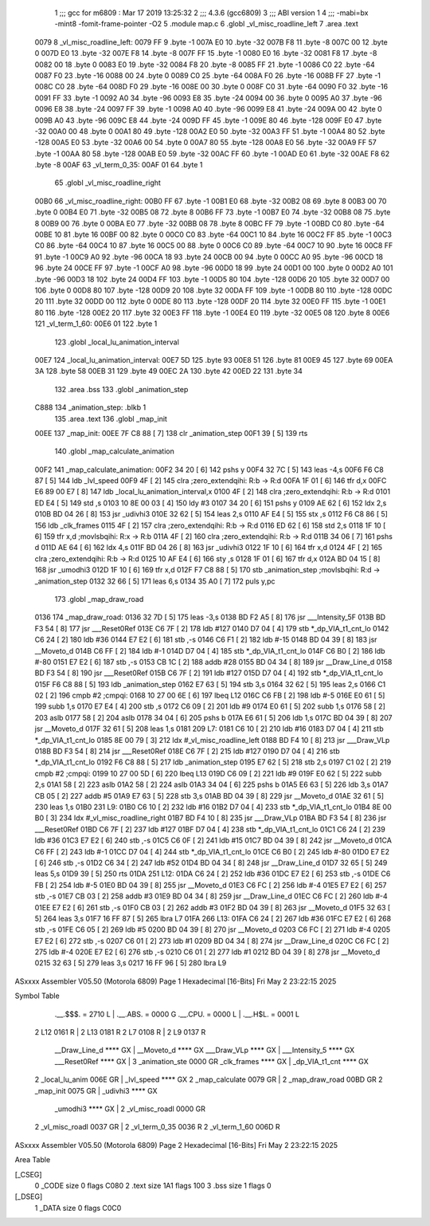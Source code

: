                              1 ;;; gcc for m6809 : Mar 17 2019 13:25:32
                              2 ;;; 4.3.6 (gcc6809)
                              3 ;;; ABI version 1
                              4 ;;; -mabi=bx -mint8 -fomit-frame-pointer -O2
                              5 	.module	map.c
                              6 	.globl	_vl_misc_roadline_left
                              7 	.area	.text
   0079                       8 _vl_misc_roadline_left:
   0079 FF                    9 	.byte	-1
   007A E0                   10 	.byte	-32
   007B F8                   11 	.byte	-8
   007C 00                   12 	.byte	0
   007D E0                   13 	.byte	-32
   007E F8                   14 	.byte	-8
   007F FF                   15 	.byte	-1
   0080 E0                   16 	.byte	-32
   0081 F8                   17 	.byte	-8
   0082 00                   18 	.byte	0
   0083 E0                   19 	.byte	-32
   0084 F8                   20 	.byte	-8
   0085 FF                   21 	.byte	-1
   0086 C0                   22 	.byte	-64
   0087 F0                   23 	.byte	-16
   0088 00                   24 	.byte	0
   0089 C0                   25 	.byte	-64
   008A F0                   26 	.byte	-16
   008B FF                   27 	.byte	-1
   008C C0                   28 	.byte	-64
   008D F0                   29 	.byte	-16
   008E 00                   30 	.byte	0
   008F C0                   31 	.byte	-64
   0090 F0                   32 	.byte	-16
   0091 FF                   33 	.byte	-1
   0092 A0                   34 	.byte	-96
   0093 E8                   35 	.byte	-24
   0094 00                   36 	.byte	0
   0095 A0                   37 	.byte	-96
   0096 E8                   38 	.byte	-24
   0097 FF                   39 	.byte	-1
   0098 A0                   40 	.byte	-96
   0099 E8                   41 	.byte	-24
   009A 00                   42 	.byte	0
   009B A0                   43 	.byte	-96
   009C E8                   44 	.byte	-24
   009D FF                   45 	.byte	-1
   009E 80                   46 	.byte	-128
   009F E0                   47 	.byte	-32
   00A0 00                   48 	.byte	0
   00A1 80                   49 	.byte	-128
   00A2 E0                   50 	.byte	-32
   00A3 FF                   51 	.byte	-1
   00A4 80                   52 	.byte	-128
   00A5 E0                   53 	.byte	-32
   00A6 00                   54 	.byte	0
   00A7 80                   55 	.byte	-128
   00A8 E0                   56 	.byte	-32
   00A9 FF                   57 	.byte	-1
   00AA 80                   58 	.byte	-128
   00AB E0                   59 	.byte	-32
   00AC FF                   60 	.byte	-1
   00AD E0                   61 	.byte	-32
   00AE F8                   62 	.byte	-8
   00AF                      63 _vl_term_0_35:
   00AF 01                   64 	.byte	1
                             65 	.globl	_vl_misc_roadline_right
   00B0                      66 _vl_misc_roadline_right:
   00B0 FF                   67 	.byte	-1
   00B1 E0                   68 	.byte	-32
   00B2 08                   69 	.byte	8
   00B3 00                   70 	.byte	0
   00B4 E0                   71 	.byte	-32
   00B5 08                   72 	.byte	8
   00B6 FF                   73 	.byte	-1
   00B7 E0                   74 	.byte	-32
   00B8 08                   75 	.byte	8
   00B9 00                   76 	.byte	0
   00BA E0                   77 	.byte	-32
   00BB 08                   78 	.byte	8
   00BC FF                   79 	.byte	-1
   00BD C0                   80 	.byte	-64
   00BE 10                   81 	.byte	16
   00BF 00                   82 	.byte	0
   00C0 C0                   83 	.byte	-64
   00C1 10                   84 	.byte	16
   00C2 FF                   85 	.byte	-1
   00C3 C0                   86 	.byte	-64
   00C4 10                   87 	.byte	16
   00C5 00                   88 	.byte	0
   00C6 C0                   89 	.byte	-64
   00C7 10                   90 	.byte	16
   00C8 FF                   91 	.byte	-1
   00C9 A0                   92 	.byte	-96
   00CA 18                   93 	.byte	24
   00CB 00                   94 	.byte	0
   00CC A0                   95 	.byte	-96
   00CD 18                   96 	.byte	24
   00CE FF                   97 	.byte	-1
   00CF A0                   98 	.byte	-96
   00D0 18                   99 	.byte	24
   00D1 00                  100 	.byte	0
   00D2 A0                  101 	.byte	-96
   00D3 18                  102 	.byte	24
   00D4 FF                  103 	.byte	-1
   00D5 80                  104 	.byte	-128
   00D6 20                  105 	.byte	32
   00D7 00                  106 	.byte	0
   00D8 80                  107 	.byte	-128
   00D9 20                  108 	.byte	32
   00DA FF                  109 	.byte	-1
   00DB 80                  110 	.byte	-128
   00DC 20                  111 	.byte	32
   00DD 00                  112 	.byte	0
   00DE 80                  113 	.byte	-128
   00DF 20                  114 	.byte	32
   00E0 FF                  115 	.byte	-1
   00E1 80                  116 	.byte	-128
   00E2 20                  117 	.byte	32
   00E3 FF                  118 	.byte	-1
   00E4 E0                  119 	.byte	-32
   00E5 08                  120 	.byte	8
   00E6                     121 _vl_term_1_60:
   00E6 01                  122 	.byte	1
                            123 	.globl	_local_lu_animation_interval
   00E7                     124 _local_lu_animation_interval:
   00E7 5D                  125 	.byte	93
   00E8 51                  126 	.byte	81
   00E9 45                  127 	.byte	69
   00EA 3A                  128 	.byte	58
   00EB 31                  129 	.byte	49
   00EC 2A                  130 	.byte	42
   00ED 22                  131 	.byte	34
                            132 	.area	.bss
                            133 	.globl	_animation_step
   C888                     134 _animation_step:	.blkb	1
                            135 	.area	.text
                            136 	.globl	_map_init
   00EE                     137 _map_init:
   00EE 7F C8 88      [ 7]  138 	clr	_animation_step
   00F1 39            [ 5]  139 	rts
                            140 	.globl	_map_calculate_animation
   00F2                     141 _map_calculate_animation:
   00F2 34 20         [ 6]  142 	pshs	y
   00F4 32 7C         [ 5]  143 	leas	-4,s
   00F6 F6 C8 87      [ 5]  144 	ldb	_lvl_speed
   00F9 4F            [ 2]  145 	clra		;zero_extendqihi: R:b -> R:d
   00FA 1F 01         [ 6]  146 	tfr	d,x
   00FC E6 89 00 E7   [ 8]  147 	ldb	_local_lu_animation_interval,x
   0100 4F            [ 2]  148 	clra		;zero_extendqihi: R:b -> R:d
   0101 ED E4         [ 5]  149 	std	,s
   0103 10 8E 00 03   [ 4]  150 	ldy	#3
   0107 34 20         [ 6]  151 	pshs	y
   0109 AE 62         [ 6]  152 	ldx	2,s
   010B BD 04 26      [ 8]  153 	jsr	_udivhi3
   010E 32 62         [ 5]  154 	leas	2,s
   0110 AF E4         [ 5]  155 	stx	,s
   0112 F6 C8 86      [ 5]  156 	ldb	_clk_frames
   0115 4F            [ 2]  157 	clra		;zero_extendqihi: R:b -> R:d
   0116 ED 62         [ 6]  158 	std	2,s
   0118 1F 10         [ 6]  159 	tfr	x,d	;movlsbqihi: R:x -> R:b
   011A 4F            [ 2]  160 	clra		;zero_extendqihi: R:b -> R:d
   011B 34 06         [ 7]  161 	pshs	d
   011D AE 64         [ 6]  162 	ldx	4,s
   011F BD 04 26      [ 8]  163 	jsr	_udivhi3
   0122 1F 10         [ 6]  164 	tfr	x,d
   0124 4F            [ 2]  165 	clra		;zero_extendqihi: R:b -> R:d
   0125 10 AF E4      [ 6]  166 	sty	,s
   0128 1F 01         [ 6]  167 	tfr	d,x
   012A BD 04 15      [ 8]  168 	jsr	_umodhi3
   012D 1F 10         [ 6]  169 	tfr	x,d
   012F F7 C8 88      [ 5]  170 	stb	_animation_step	;movlsbqihi: R:d -> _animation_step
   0132 32 66         [ 5]  171 	leas	6,s
   0134 35 A0         [ 7]  172 	puls	y,pc
                            173 	.globl	_map_draw_road
   0136                     174 _map_draw_road:
   0136 32 7D         [ 5]  175 	leas	-3,s
   0138 BD F2 A5      [ 8]  176 	jsr	___Intensity_5F
   013B BD F3 54      [ 8]  177 	jsr	___Reset0Ref
   013E C6 7F         [ 2]  178 	ldb	#127
   0140 D7 04         [ 4]  179 	stb	*_dp_VIA_t1_cnt_lo
   0142 C6 24         [ 2]  180 	ldb	#36
   0144 E7 E2         [ 6]  181 	stb	,-s
   0146 C6 F1         [ 2]  182 	ldb	#-15
   0148 BD 04 39      [ 8]  183 	jsr	__Moveto_d
   014B C6 FF         [ 2]  184 	ldb	#-1
   014D D7 04         [ 4]  185 	stb	*_dp_VIA_t1_cnt_lo
   014F C6 B0         [ 2]  186 	ldb	#-80
   0151 E7 E2         [ 6]  187 	stb	,-s
   0153 CB 1C         [ 2]  188 	addb	#28
   0155 BD 04 34      [ 8]  189 	jsr	__Draw_Line_d
   0158 BD F3 54      [ 8]  190 	jsr	___Reset0Ref
   015B C6 7F         [ 2]  191 	ldb	#127
   015D D7 04         [ 4]  192 	stb	*_dp_VIA_t1_cnt_lo
   015F F6 C8 88      [ 5]  193 	ldb	_animation_step
   0162 E7 63         [ 5]  194 	stb	3,s
   0164 32 62         [ 5]  195 	leas	2,s
   0166 C1 02         [ 2]  196 	cmpb	#2	;cmpqi:
   0168 10 27 00 6E   [ 6]  197 	lbeq	L12
   016C C6 FB         [ 2]  198 	ldb	#-5
   016E E0 61         [ 5]  199 	subb	1,s
   0170 E7 E4         [ 4]  200 	stb	,s
   0172 C6 09         [ 2]  201 	ldb	#9
   0174 E0 61         [ 5]  202 	subb	1,s
   0176 58            [ 2]  203 	aslb
   0177 58            [ 2]  204 	aslb
   0178 34 04         [ 6]  205 	pshs	b
   017A E6 61         [ 5]  206 	ldb	1,s
   017C BD 04 39      [ 8]  207 	jsr	__Moveto_d
   017F 32 61         [ 5]  208 	leas	1,s
   0181                     209 L7:
   0181 C6 10         [ 2]  210 	ldb	#16
   0183 D7 04         [ 4]  211 	stb	*_dp_VIA_t1_cnt_lo
   0185 8E 00 79      [ 3]  212 	ldx	#_vl_misc_roadline_left
   0188 BD F4 10      [ 8]  213 	jsr	___Draw_VLp
   018B BD F3 54      [ 8]  214 	jsr	___Reset0Ref
   018E C6 7F         [ 2]  215 	ldb	#127
   0190 D7 04         [ 4]  216 	stb	*_dp_VIA_t1_cnt_lo
   0192 F6 C8 88      [ 5]  217 	ldb	_animation_step
   0195 E7 62         [ 5]  218 	stb	2,s
   0197 C1 02         [ 2]  219 	cmpb	#2	;cmpqi:
   0199 10 27 00 5D   [ 6]  220 	lbeq	L13
   019D C6 09         [ 2]  221 	ldb	#9
   019F E0 62         [ 5]  222 	subb	2,s
   01A1 58            [ 2]  223 	aslb
   01A2 58            [ 2]  224 	aslb
   01A3 34 04         [ 6]  225 	pshs	b
   01A5 E6 63         [ 5]  226 	ldb	3,s
   01A7 CB 05         [ 2]  227 	addb	#5
   01A9 E7 63         [ 5]  228 	stb	3,s
   01AB BD 04 39      [ 8]  229 	jsr	__Moveto_d
   01AE 32 61         [ 5]  230 	leas	1,s
   01B0                     231 L9:
   01B0 C6 10         [ 2]  232 	ldb	#16
   01B2 D7 04         [ 4]  233 	stb	*_dp_VIA_t1_cnt_lo
   01B4 8E 00 B0      [ 3]  234 	ldx	#_vl_misc_roadline_right
   01B7 BD F4 10      [ 8]  235 	jsr	___Draw_VLp
   01BA BD F3 54      [ 8]  236 	jsr	___Reset0Ref
   01BD C6 7F         [ 2]  237 	ldb	#127
   01BF D7 04         [ 4]  238 	stb	*_dp_VIA_t1_cnt_lo
   01C1 C6 24         [ 2]  239 	ldb	#36
   01C3 E7 E2         [ 6]  240 	stb	,-s
   01C5 C6 0F         [ 2]  241 	ldb	#15
   01C7 BD 04 39      [ 8]  242 	jsr	__Moveto_d
   01CA C6 FF         [ 2]  243 	ldb	#-1
   01CC D7 04         [ 4]  244 	stb	*_dp_VIA_t1_cnt_lo
   01CE C6 B0         [ 2]  245 	ldb	#-80
   01D0 E7 E2         [ 6]  246 	stb	,-s
   01D2 C6 34         [ 2]  247 	ldb	#52
   01D4 BD 04 34      [ 8]  248 	jsr	__Draw_Line_d
   01D7 32 65         [ 5]  249 	leas	5,s
   01D9 39            [ 5]  250 	rts
   01DA                     251 L12:
   01DA C6 24         [ 2]  252 	ldb	#36
   01DC E7 E2         [ 6]  253 	stb	,-s
   01DE C6 FB         [ 2]  254 	ldb	#-5
   01E0 BD 04 39      [ 8]  255 	jsr	__Moveto_d
   01E3 C6 FC         [ 2]  256 	ldb	#-4
   01E5 E7 E2         [ 6]  257 	stb	,-s
   01E7 CB 03         [ 2]  258 	addb	#3
   01E9 BD 04 34      [ 8]  259 	jsr	__Draw_Line_d
   01EC C6 FC         [ 2]  260 	ldb	#-4
   01EE E7 E2         [ 6]  261 	stb	,-s
   01F0 CB 03         [ 2]  262 	addb	#3
   01F2 BD 04 39      [ 8]  263 	jsr	__Moveto_d
   01F5 32 63         [ 5]  264 	leas	3,s
   01F7 16 FF 87      [ 5]  265 	lbra	L7
   01FA                     266 L13:
   01FA C6 24         [ 2]  267 	ldb	#36
   01FC E7 E2         [ 6]  268 	stb	,-s
   01FE C6 05         [ 2]  269 	ldb	#5
   0200 BD 04 39      [ 8]  270 	jsr	__Moveto_d
   0203 C6 FC         [ 2]  271 	ldb	#-4
   0205 E7 E2         [ 6]  272 	stb	,-s
   0207 C6 01         [ 2]  273 	ldb	#1
   0209 BD 04 34      [ 8]  274 	jsr	__Draw_Line_d
   020C C6 FC         [ 2]  275 	ldb	#-4
   020E E7 E2         [ 6]  276 	stb	,-s
   0210 C6 01         [ 2]  277 	ldb	#1
   0212 BD 04 39      [ 8]  278 	jsr	__Moveto_d
   0215 32 63         [ 5]  279 	leas	3,s
   0217 16 FF 96      [ 5]  280 	lbra	L9
ASxxxx Assembler V05.50  (Motorola 6809)                                Page 1
Hexadecimal [16-Bits]                                 Fri May  2 23:22:15 2025

Symbol Table

    .__.$$$.       =   2710 L   |     .__.ABS.       =   0000 G
    .__.CPU.       =   0000 L   |     .__.H$L.       =   0001 L
  2 L12                0161 R   |   2 L13                0181 R
  2 L7                 0108 R   |   2 L9                 0137 R
    __Draw_Line_d      **** GX  |     __Moveto_d         **** GX
    ___Draw_VLp        **** GX  |     ___Intensity_5     **** GX
    ___Reset0Ref       **** GX  |   3 _animation_ste     0000 GR
    _clk_frames        **** GX  |     _dp_VIA_t1_cnt     **** GX
  2 _local_lu_anim     006E GR  |     _lvl_speed         **** GX
  2 _map_calculate     0079 GR  |   2 _map_draw_road     00BD GR
  2 _map_init          0075 GR  |     _udivhi3           **** GX
    _umodhi3           **** GX  |   2 _vl_misc_roadl     0000 GR
  2 _vl_misc_roadl     0037 GR  |   2 _vl_term_0_35      0036 R
  2 _vl_term_1_60      006D R

ASxxxx Assembler V05.50  (Motorola 6809)                                Page 2
Hexadecimal [16-Bits]                                 Fri May  2 23:22:15 2025

Area Table

[_CSEG]
   0 _CODE            size    0   flags C080
   2 .text            size  1A1   flags  100
   3 .bss             size    1   flags    0
[_DSEG]
   1 _DATA            size    0   flags C0C0

